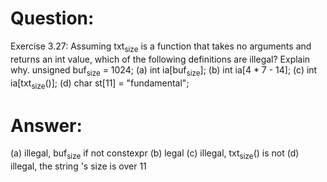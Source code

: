 * Question:
Exercise 3.27: Assuming txt_size is a function that takes no arguments
and returns an int value, which of the following definitions are illegal?
Explain why.
unsigned buf_size = 1024;
(a) int ia[buf_size];
(b) int ia[4 * 7 - 14];
(c) int ia[txt_size()];
(d) char st[11] = "fundamental";

* Answer:
(a) illegal, buf_size if not constexpr
(b) legal
(c) illegal, txt_size() is not
(d) illegal, the string 's size is over 11
